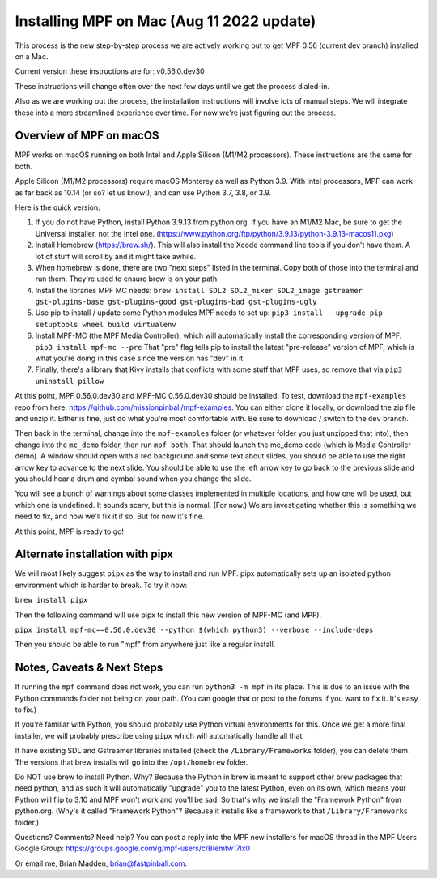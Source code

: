 Installing MPF on Mac (Aug 11 2022 update)
=========================================

This process is the new step-by-step process we are actively working out to get MPF 0.56 (current dev branch) installed on a Mac.

Current version these instructions are for: v0.56.0.dev30

These instructions will change often over the next few days until we get the process dialed-in.

Also as we are working out the process, the installation instructions will involve lots of manual steps. We will integrate these into a more streamlined experience over time. For now we're just figuring out the process.

Overview of MPF on macOS
------------------------

MPF works on macOS running on both Intel and Apple Silicon (M1/M2 processors). These instructions are the same for both.

Apple Silicon (M1/M2 processors) require macOS Monterey as well as Python 3.9. With Intel processors, MPF can work as far back as 10.14 (or so? let us know!), and can use Python 3.7, 3.8, or 3.9.

Here is the quick version:

1. If you do not have Python, install Python 3.9.13 from python.org. If you have an M1/M2 Mac, be sure to get the Universal installer, not the Intel one. (https://www.python.org/ftp/python/3.9.13/python-3.9.13-macos11.pkg)
2. Install Homebrew (https://brew.sh/). This will also install the Xcode command line tools if you don't have them. A lot of stuff will scroll by and it might take awhile.
3. When homebrew is done, there are two "next steps" listed in the terminal. Copy both of those into the terminal and run them. They're used to ensure brew is on your path.
4. Install the libraries MPF MC needs: ``brew install SDL2 SDL2_mixer SDL2_image gstreamer gst-plugins-base gst-plugins-good gst-plugins-bad gst-plugins-ugly``
5. Use pip to install / update some Python modules MPF needs to set up: ``pip3 install --upgrade pip setuptools wheel build virtualenv``
6. Install MPF-MC (the MPF Media Controller), which will automatically install the corresponding version of MPF. ``pip3 install mpf-mc --pre`` That "pre" flag tells pip to install the latest "pre-release" version of MPF, which is what you're doing in this case since the version has "dev" in it.
7. Finally, there's a library that Kivy installs that conflicts with some stuff that MPF uses, so remove that via ``pip3 uninstall pillow``

At this point, MPF 0.56.0.dev30 and MPF-MC 0.56.0.dev30 should be installed. To test, download the ``mpf-examples`` repo from here: https://github.com/missionpinball/mpf-examples. You can either clone it locally, or download the zip file and unzip it. Either is fine, just do what you're most comfortable with. Be sure to download / switch to the ``dev`` branch.

Then back in the terminal, change into the ``mpf-examples`` folder (or whatever folder you just unzipped that into), then change into the ``mc_demo`` folder, then run ``mpf both``. That should launch the mc_demo code (which is Media Controller demo). A window should open with a red background and some text about slides, you should be able to use the right arrow key to advance to the next slide. You should be able to use the left arrow key to go back to the previous slide and you should hear a drum and cymbal sound when you change the slide.

You will see a bunch of warnings about some classes implemented in multiple locations, and how one will be used, but which one is undefined. It sounds scary, but this is normal. (For now.) We are investigating whether this is something we need to fix, and how we'll fix it if so. But for now it's fine.

At this point, MPF is ready to go!

Alternate installation with pipx
---------------------------------

We will most likely suggest ``pipx`` as the way to install and run MPF. pipx automatically sets up an isolated python environment which is harder to break. To try it now:

``brew install pipx``

Then the following command will use pipx to install this new version of MPF-MC (and MPF).

``pipx install mpf-mc==0.56.0.dev30 --python $(which python3) --verbose --include-deps``

Then you should be able to run "mpf" from anywhere just like a regular install.

Notes, Caveats & Next Steps
---------------------------

If running the ``mpf`` command does not work, you can run ``python3 -m mpf`` in its place. This is due to an issue with the Python commands folder not being on your path. (You can google that or post to the forums if you want to fix it. It's easy to fix.)

If you're familiar with Python, you should probably use Python virtual environments for this. Once we get a more final installer, we will probably prescribe using ``pipx`` which will automatically handle all that.

If have existing SDL and Gstreamer libraries installed (check the ``/Library/Frameworks`` folder), you can delete them. The versions that brew installs will go into the ``/opt/homebrew`` folder.

Do NOT use brew to install Python. Why? Because the Python in brew is meant to support other brew packages that need python, and as such it will automatically "upgrade" you to the latest Python, even on its own, which means your Python will flip to 3.10 and MPF won't work and you'll be sad. So that's why we install the "Framework Python" from python.org. (Why's it called "Framework Python"? Because it installs like a framework to that ``/Library/Frameworks`` folder.)

Questions? Comments? Need help? You can post a reply into the MPF new installers for macOS thread in the MPF Users Google Group: https://groups.google.com/g/mpf-users/c/BIemtw17lx0

Or email me, Brian Madden, brian@fastpinball.com.